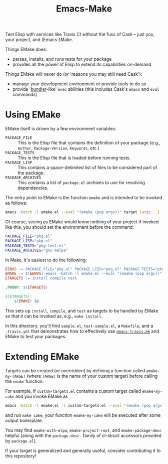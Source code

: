 #+Title: Emacs-Make

Test Elisp with services like Travis CI without the fuss of Cask --
just you, your project, and (Emacs-)Make.

Things EMake does:
- parses, installs, and runs tests for your package
- provides all the power of Elisp to extend its capabilities on-demand

Things EMake will never do (or 'reasons you may still need Cask'):
- manage your development environment or provide tools to do so
- provide '[[https://bundler.io][bundler]]-like' =exec= abilities (this includes Cask's =emacs=
  and =eval= commands)

* Using EMake
EMake itself is driven by a few environment variables:
- =PACKAGE_FILE= :: This is the Elisp file that contains the definition
                    of your package (e.g., =Author=, =Package-Version=,
                    =Keywords=, etc.)
- =PACKAGE_TESTS= :: This is the Elisp file that is loaded before
     running tests.
- =PACKAGE_LISP= :: This contains a space-delimited list of files to be
                    considered part of the package.
- =PACKAGE_ARCHIVES= :: This contains a list of =package.el= archives to
     use for resolving dependencies.

The entry point to EMake is the function ~emake~ and is intended to be
invoked as follows:
#+BEGIN_SRC sh
emacs -batch -l emake.el --eval "(emake (pop argv))" target [args...]
#+END_SRC
Of course, seeing as EMake would know nothing of your project if
invoked like this, you should set the environment before the command:
#+BEGIN_SRC sh
PACKAGE_FILE="pkg.el"
PACKAGE_LISP="pkg.el"
PACKAGE_TESTS="pkg-test.el"
PACKAGE_ARCHIVES="gnu melpa"
#+END_SRC
In Make, it's easiest to do the following:
#+BEGIN_SRC makefile
EENVS := PACKAGE_FILE="pkg.el" PACKAGE_LISP="pkg.el" PACKAGE_TESTS="pkg-test.el" PACKAGE_ARCHIVES="gnu melpa"
EMAKE := $(EENVS) emacs -batch -l emake.el --eval "(emake (pop argv))"
ETARGETS := install compile test

.PHONY: $(ETARGETS)

$(ETARGETS):
	$(EMAKE) $@
#+END_SRC
This sets up =install=, =compile=, and =test= as targets to be handled by
EMake so that it can be invoked as, e.g., =make install=.

In this directory, you'll find =sample.el=, =test-sample.el=, a =Makefile=,
and a =.travis.yml= that demonstrates how to effectively use
[[https://github.com/flycheck/emacs-travis][=emacs-travis.mk=]] and EMake to test your packages.

* Extending EMake
Targets can be created (or overridden) by defining a function called
=emake-my-TARGET= (where =TARGET= is the name of your custom target)
before calling the ~emake~ function.

For example, if =custom-targets.el= contains a custom target called
~emake-my-cake~ and you invoke EMake as
#+BEGIN_SRC sh
emacs -batch -l emake.el -l custom-targets.el --eval "(emake (pop argv))"
#+END_SRC
and run ~make cake~, your function ~emake-my-cake~ will be executed after
some output boilerplate.

You may find ~emake-with-elpa~, =emake-project-root=, and
=emake-package-desc= helpful (along with the ~package-desc-~ family of
cl-struct accessors provided by =package.el=).

If your target is generalized and generally useful, consider
contributing it to this repository!
